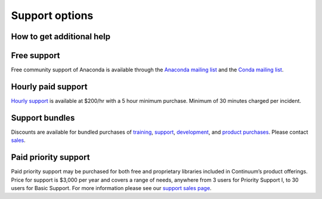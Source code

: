=================
 Support options
=================

How to get additional help
==========================

Free support
============

Free community support of Anaconda is available through the `Anaconda mailing 
list <https://groups.google.com/a/continuum.io/forum/?fromgroups#!forum/anaconda>`_ 
and the `Conda mailing list <https://groups.google.com/a/continuum.io/forum/#!forum/conda>`_.


Hourly paid support
===================

`Hourly support <http://continuum.io/support>`_ is available at $200/hr with a 5 
hour minimum purchase.  Minimum of 30 minutes charged per incident.


Support bundles
===============

Discounts are available for bundled purchases of `training <https://store.continuum.io/cshop/training/>`_, 
`support <http://continuum.io/support>`_, `development <http://continuum.io/consulting/index>`_, 
and `product purchases <https://store.continuum.io/cshop/products/>`_. Please contact 
`sales <http://continuum.io/support>`_.


Paid priority support
=====================

Paid priority support may be purchased for both free and proprietary libraries 
included in Continuum’s product offerings. Price for support is $3,000 per year 
and covers a range of needs, anywhere from 3 users for Priority Support I, to 30 
users for Basic Support. For more information please see our 
`support sales page <http://continuum.io/support>`_.
